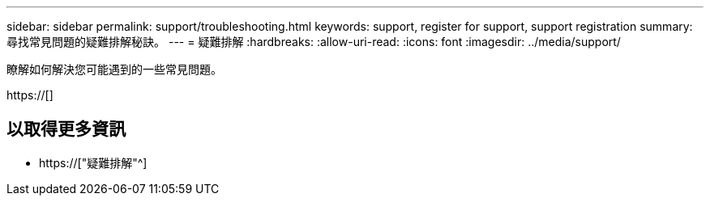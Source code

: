 ---
sidebar: sidebar 
permalink: support/troubleshooting.html 
keywords: support, register for support, support registration 
summary: 尋找常見問題的疑難排解秘訣。 
---
= 疑難排解
:hardbreaks:
:allow-uri-read: 
:icons: font
:imagesdir: ../media/support/


[role="lead"]
瞭解如何解決您可能遇到的一些常見問題。

https://[]



== 以取得更多資訊

* https://["疑難排解"^]

